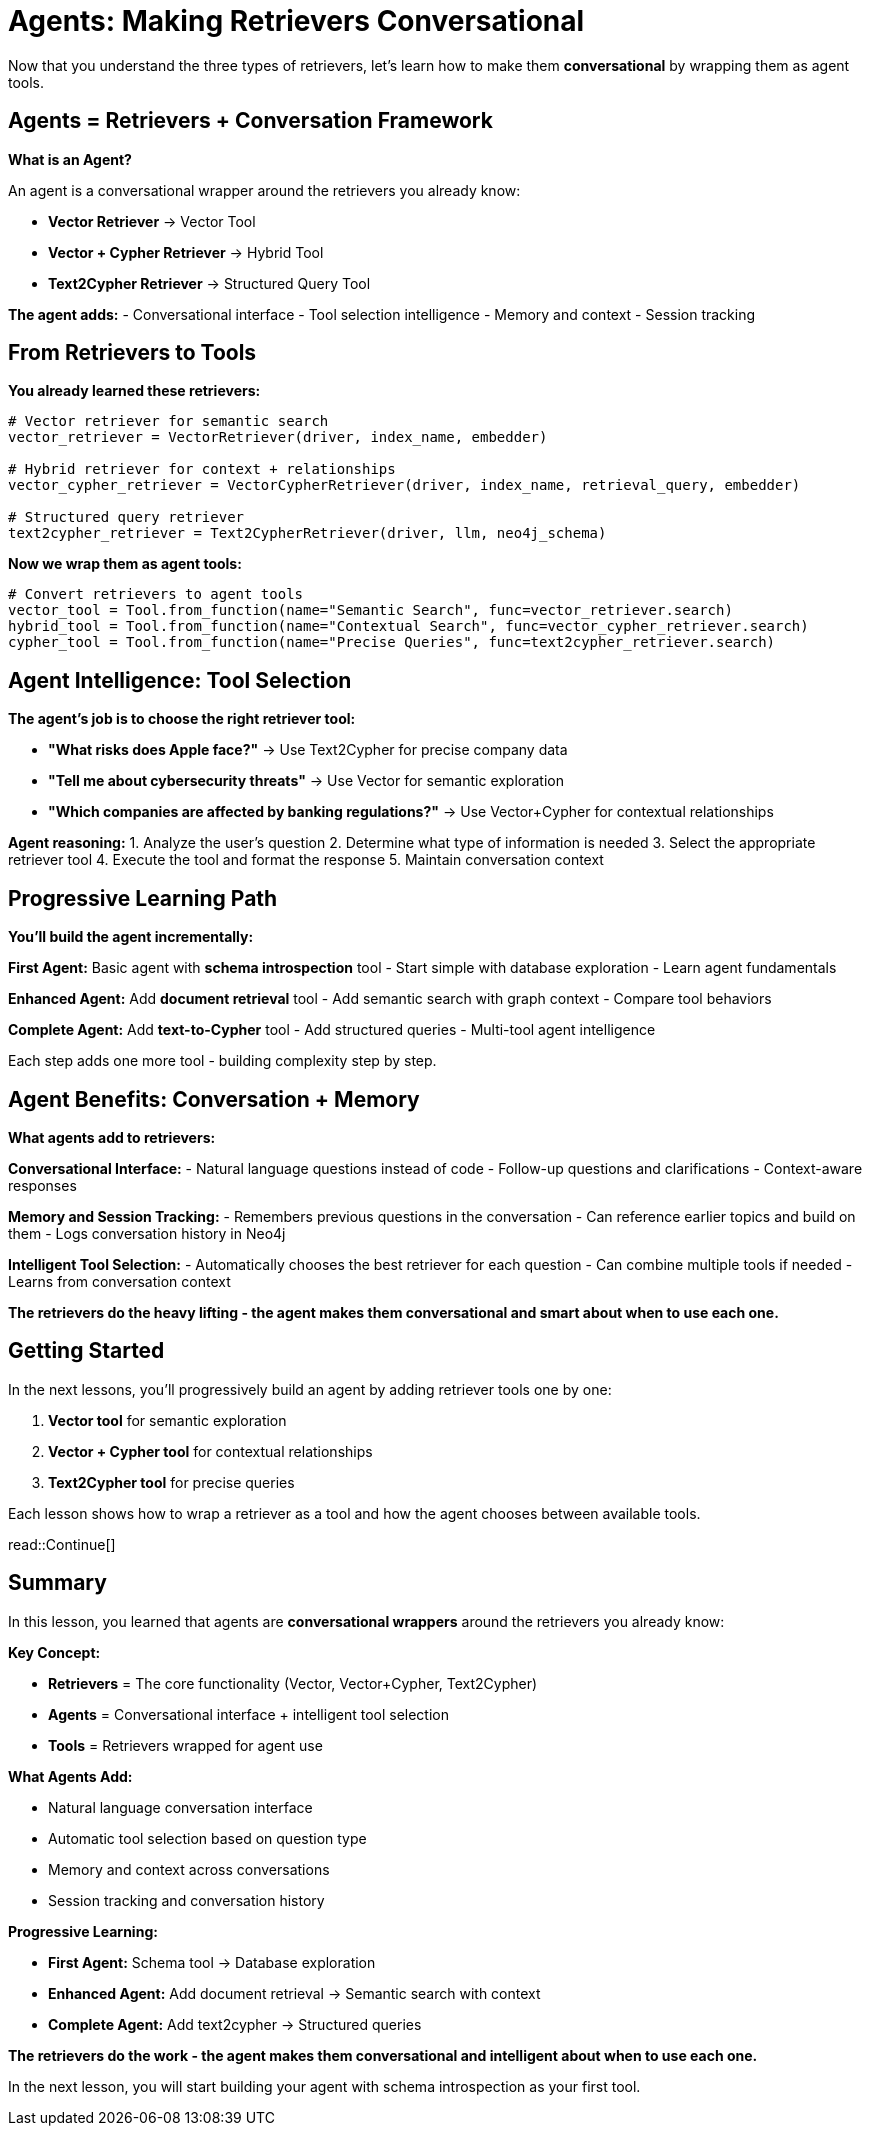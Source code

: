 = Agents: Making Retrievers Conversational
:type: lesson
:order: 1
:slides: true

Now that you understand the three types of retrievers, let's learn how to make them **conversational** by wrapping them as agent tools.

[.slide]
== Agents = Retrievers + Conversation Framework

**What is an Agent?**

An agent is a conversational wrapper around the retrievers you already know:

- **Vector Retriever** → Vector Tool
- **Vector + Cypher Retriever** → Hybrid Tool  
- **Text2Cypher Retriever** → Structured Query Tool

**The agent adds:**
- Conversational interface
- Tool selection intelligence
- Memory and context
- Session tracking

[.slide]
== From Retrievers to Tools

**You already learned these retrievers:**

```python
# Vector retriever for semantic search
vector_retriever = VectorRetriever(driver, index_name, embedder)

# Hybrid retriever for context + relationships  
vector_cypher_retriever = VectorCypherRetriever(driver, index_name, retrieval_query, embedder)

# Structured query retriever
text2cypher_retriever = Text2CypherRetriever(driver, llm, neo4j_schema)
```

**Now we wrap them as agent tools:**

```python
# Convert retrievers to agent tools
vector_tool = Tool.from_function(name="Semantic Search", func=vector_retriever.search)
hybrid_tool = Tool.from_function(name="Contextual Search", func=vector_cypher_retriever.search)
cypher_tool = Tool.from_function(name="Precise Queries", func=text2cypher_retriever.search)
```

[.slide]
== Agent Intelligence: Tool Selection

**The agent's job is to choose the right retriever tool:**

- **"What risks does Apple face?"** → Use Text2Cypher for precise company data
- **"Tell me about cybersecurity threats"** → Use Vector for semantic exploration  
- **"Which companies are affected by banking regulations?"** → Use Vector+Cypher for contextual relationships

**Agent reasoning:**
1. Analyze the user's question
2. Determine what type of information is needed
3. Select the appropriate retriever tool
4. Execute the tool and format the response
5. Maintain conversation context

[.slide]
== Progressive Learning Path

**You'll build the agent incrementally:**

**First Agent:** Basic agent with **schema introspection** tool
- Start simple with database exploration
- Learn agent fundamentals

**Enhanced Agent:** Add **document retrieval** tool  
- Add semantic search with graph context
- Compare tool behaviors

**Complete Agent:** Add **text-to-Cypher** tool
- Add structured queries
- Multi-tool agent intelligence

Each step adds one more tool - building complexity step by step.

[.slide]
== Agent Benefits: Conversation + Memory

**What agents add to retrievers:**

**Conversational Interface:**
- Natural language questions instead of code
- Follow-up questions and clarifications
- Context-aware responses

**Memory and Session Tracking:**
- Remembers previous questions in the conversation
- Can reference earlier topics and build on them
- Logs conversation history in Neo4j

**Intelligent Tool Selection:**
- Automatically chooses the best retriever for each question
- Can combine multiple tools if needed
- Learns from conversation context

**The retrievers do the heavy lifting - the agent makes them conversational and smart about when to use each one.**

== Getting Started

In the next lessons, you'll progressively build an agent by adding retriever tools one by one:

1. **Vector tool** for semantic exploration
2. **Vector + Cypher tool** for contextual relationships  
3. **Text2Cypher tool** for precise queries

Each lesson shows how to wrap a retriever as a tool and how the agent chooses between available tools.

read::Continue[]

[.summary]
== Summary

In this lesson, you learned that agents are **conversational wrappers** around the retrievers you already know:

**Key Concept:**

- **Retrievers** = The core functionality (Vector, Vector+Cypher, Text2Cypher)
- **Agents** = Conversational interface + intelligent tool selection
- **Tools** = Retrievers wrapped for agent use

**What Agents Add:**

- Natural language conversation interface
- Automatic tool selection based on question type
- Memory and context across conversations
- Session tracking and conversation history

**Progressive Learning:**

- **First Agent:** Schema tool → Database exploration
- **Enhanced Agent:** Add document retrieval → Semantic search with context  
- **Complete Agent:** Add text2cypher → Structured queries

**The retrievers do the work - the agent makes them conversational and intelligent about when to use each one.**

In the next lesson, you will start building your agent with schema introspection as your first tool.
